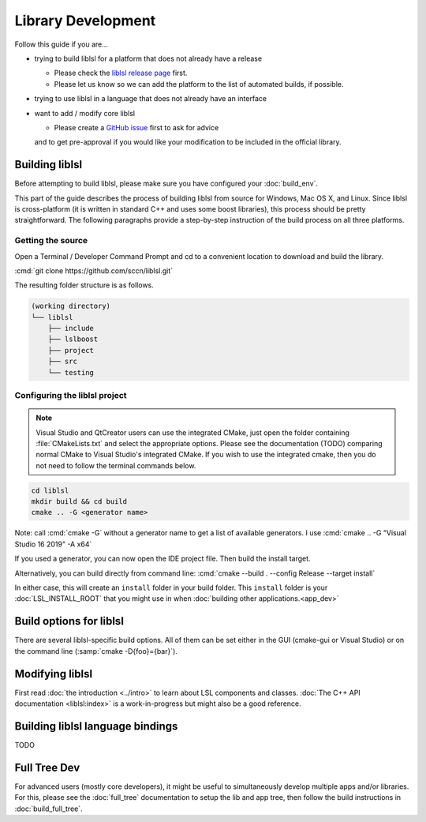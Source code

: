 Library Development
###################

Follow this guide if you are...

- trying to build liblsl for a platform that does not already have a release

  - Please check the `liblsl release page <https://github.com/sccn/liblsl/releases>`_ first.
  - Please let us know so we can add the platform to the list of automated builds, if possible.

- trying to use liblsl in a language that does not already have an interface

- want to add / modify core liblsl

  - Please create a `GitHub issue <https://github.com/sccn/liblsl/issues>`__ first to ask for advice
  and to get pre-approval if you would like your modification to be included in the official library.

Building liblsl
***************

Before attempting to build liblsl, please make sure you have configured your :doc:`build_env`.

This part of the guide describes the process of building liblsl from source
for Windows, Mac OS X, and Linux. Since liblsl is cross-platform (it is written
in standard C++ and uses some boost libraries), this process should be pretty
straightforward. The following paragraphs provide a step-by-step instruction of
the build process on all three platforms.

Getting the source
==================

Open a Terminal / Developer Command Prompt and cd to a convenient location to download and build the library.

:cmd:`git clone https://github.com/sccn/liblsl.git`

The resulting folder structure is as follows.

.. code:: bash

     (working directory)
     └── liblsl
         ├── include
         ├── lslboost
         ├── project
         ├── src
         └── testing

Configuring the liblsl project
==============================

.. note::
    Visual Studio and QtCreator users can use the integrated CMake, just open
    the folder containing :file:`CMakeLists.txt` and select the appropriate
    options.
    Please see the documentation (TODO) comparing normal CMake to Visual Studio's integrated CMake.
    If you wish to use the integrated cmake, then you do not need to follow the
    terminal commands below.

.. code:: bash

    cd liblsl
    mkdir build && cd build
    cmake .. -G <generator name>

Note: call :cmd:`cmake -G` without a generator name to get a list of available generators.
I use :cmd:`cmake .. -G "Visual Studio 16 2019" -A x64`

If you used a generator, you can now open the IDE project file. Then build the install target.

Alternatively, you can build directly from command line:
:cmd:`cmake --build . --config Release --target install`

In either case, this will create an ``install`` folder in your build folder.
This ``install`` folder is your :doc:`LSL_INSTALL_ROOT` that you might use in when 
:doc:`building other applications.<app_dev>`

Build options for liblsl
************************

There are several liblsl-specific build options.
All of them can be set either in the GUI (cmake-gui or Visual Studio) or on the
command line (:samp:`cmake -D{foo}={bar}`).

.. option:: LSL_BUILD_EXAMPLES

  The liblsl distributions includes several example programs.
  Enabling this option builds them alongside liblsl.

.. option:: LSL_BUILD_STATIC

  By default, a shared library (`.so` on Unix, `.dylib` on OS X and `.dll` on
  Windows) is built. This also exports a static library.

.. option:: LSL_LEGACY_CPP_ABI

  Once upon a time there was a C++-ABI, but it only worked under very specific
  circumstances and created hard to debug errors otherwise. Don't enable this
  unless you know exactly what you are doing.

.. option:: LSL_NO_FANCY_LIBNAME

  Currently, the naming scheme is
  :file:`liblsl{<ptrsize>}.{<extension>}`
  (see :ref:`liblslarch`).
  Enabling this option produces a file name that allows the default linker on
  this platform to find it if told to look for `lsl`.

.. option:: LSL_UNITTESTS

   liblsl includes two types of unittests: internal tests, that check that
   various internal components work as intended, and external tests that
   test the API as programs would.

.. option:: LSL_UNIXFOLDERS

  Macs, Unix / Android systems and distributions like Anaconda have a specific
  directory layout (binaries in :file:`{prefix}/bin`, includes in
  :file:`{prefix}/include` and so on), whereas Windows users prefer
  everything in a single folder.
  If enabled, the :doc:`LSL_INSTALL_ROOT` folder will have a layout as it
  should be on Unix systems.

.. option:: LSL_WINVER

  Change the minimum targeted Windows version, defaults to `0x0601` for
  Windows 7.

Modifying liblsl
****************

First read :doc:`the introduction <../intro>` to learn about LSL components and classes.
:doc:`The C++ API documentation <liblsl:index>` is a work-in-progress but might also be a good reference.


Building liblsl language bindings
*********************************

TODO


Full Tree Dev
*************

For advanced users (mostly core developers), it might be useful to simultaneously develop multiple apps and/or libraries. For this, please see the :doc:`full_tree` documentation to setup the lib and app tree,
then follow the build instructions in :doc:`build_full_tree`.
